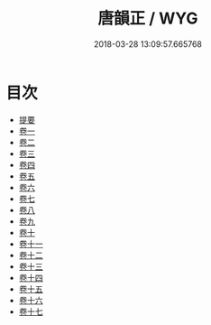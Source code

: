 #+TITLE: 唐韻正 / WYG
#+DATE: 2018-03-28 13:09:57.665768
* 目次
 - [[file:KR1j0081_000.txt::000-1b][提要]]
 - [[file:KR1j0081_001.txt::001-1a][卷一]]
 - [[file:KR1j0081_002.txt::002-1a][卷二]]
 - [[file:KR1j0081_003.txt::003-1a][卷三]]
 - [[file:KR1j0081_004.txt::004-1a][卷四]]
 - [[file:KR1j0081_005.txt::005-1a][卷五]]
 - [[file:KR1j0081_006.txt::006-1a][卷六]]
 - [[file:KR1j0081_007.txt::007-1a][卷七]]
 - [[file:KR1j0081_008.txt::008-1a][卷八]]
 - [[file:KR1j0081_009.txt::009-1a][卷九]]
 - [[file:KR1j0081_010.txt::010-1a][卷十]]
 - [[file:KR1j0081_011.txt::011-1a][卷十一]]
 - [[file:KR1j0081_012.txt::012-1a][卷十二]]
 - [[file:KR1j0081_013.txt::013-1a][卷十三]]
 - [[file:KR1j0081_014.txt::014-1a][卷十四]]
 - [[file:KR1j0081_015.txt::015-1a][卷十五]]
 - [[file:KR1j0081_016.txt::016-1a][卷十六]]
 - [[file:KR1j0081_017.txt::017-1a][卷十七]]

